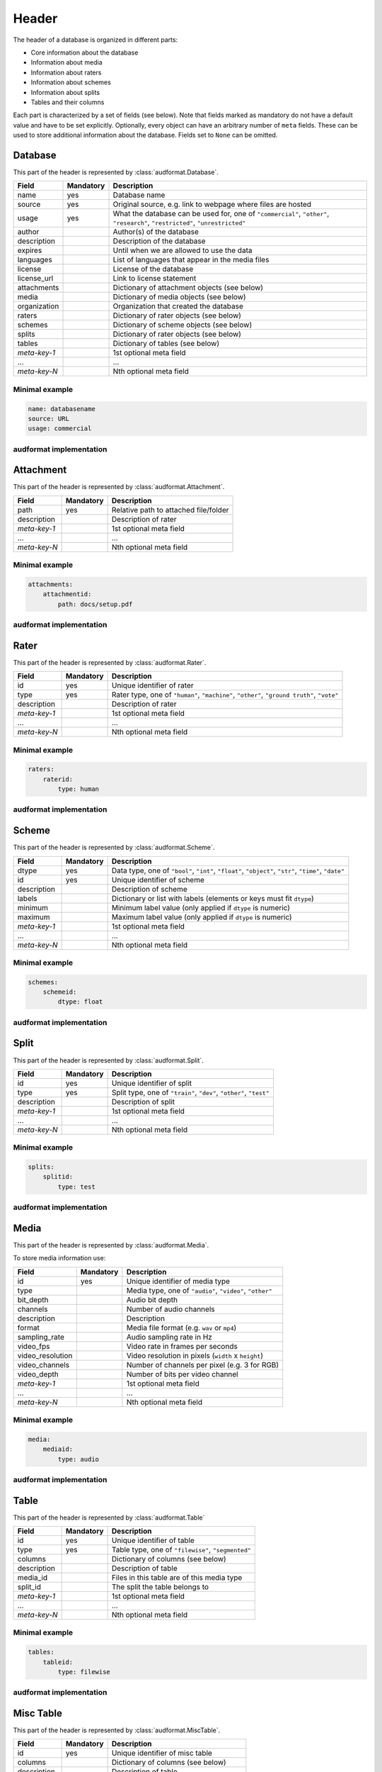 Header
======

The header of a database is organized in different parts:

* Core information about the database
* Information about media
* Information about raters
* Information about schemes
* Information about splits
* Tables and their columns

Each part is characterized by a set of fields (see below).
Note that fields marked as mandatory do not have a default value
and have to be set explicitly.
Optionally, every object can have an arbitrary number of ``meta`` fields.
These can be used to store additional information about the database.
Fields set to ``None`` can be omitted.


Database
--------

This part of the header is represented by :class:`audformat.Database`.

==============  =========  ====================================================
Field           Mandatory  Description
==============  =========  ====================================================
name            yes        Database name
source          yes        Original source,
                           e.g. link to webpage where files are hosted
usage           yes        What the database can be used for,
                           one of ``"commercial"``, ``"other"``,
                           ``"research"``, ``"restricted"``, ``"unrestricted"``
author                     Author(s) of the database
description                Description of the database
expires                    Until when we are allowed to use the data
languages                  List of languages that appear in the media files
license                    License of the database
license_url                Link to license statement
attachments                Dictionary of attachment objects (see below)
media                      Dictionary of media objects (see below)
organization               Organization that created the database
raters                     Dictionary of rater objects (see below)
schemes                    Dictionary of scheme objects (see below)
splits                     Dictionary of rater objects (see below)
tables                     Dictionary of tables (see below)
*meta-key-1*               1st optional meta field
...                        ...
*meta-key-N*               Nth optional meta field
==============  =========  ====================================================

Minimal example
^^^^^^^^^^^^^^^

.. code-block:: yaml

    name: databasename
    source: URL
    usage: commercial

audformat implementation
^^^^^^^^^^^^^^^^^^^^^^^^

.. jupyter-execute::

    import audformat


    # Create Database
    db = audformat.Database(
        name="databasename",
        source="https://gitlab.audeering.com/data/databasename",
        usage="commercial",
    )
    db


Attachment
----------

This part of the header is represented by :class:`audformat.Attachment`.

==============  =========  ====================================================
Field           Mandatory  Description
==============  =========  ====================================================
path            yes        Relative path to attached file/folder
description                Description of rater
*meta-key-1*               1st optional meta field
...                        ...
*meta-key-N*               Nth optional meta field
==============  =========  ====================================================

Minimal example
^^^^^^^^^^^^^^^

.. code-block:: yaml

    attachments:
        attachmentid:
            path: docs/setup.pdf

audformat implementation
^^^^^^^^^^^^^^^^^^^^^^^^

.. jupyter-execute::

    # Create minimal Attachment
    attachment = audformat.Attachment("docs/setup.pdf")
    # Add Attachment to Database
    db.attachments["attachmentid"] = attachment
    # Access path of Attachment
    db.attachments["attachmentid"].path
    # Access attachments
    db.attachments


Rater
-----

This part of the header is represented by :class:`audformat.Rater`.

==============  =========  ====================================================
Field           Mandatory  Description
==============  =========  ====================================================
id              yes        Unique identifier of rater
type            yes        Rater type, one of ``"human"``, ``"machine"``,
                           ``"other"``, ``"ground truth"``, ``"vote"``
description                Description of rater
*meta-key-1*               1st optional meta field
...                        ...
*meta-key-N*               Nth optional meta field
==============  =========  ====================================================

Minimal example
^^^^^^^^^^^^^^^

.. code-block:: yaml

    raters:
        raterid:
            type: human

audformat implementation
^^^^^^^^^^^^^^^^^^^^^^^^

.. jupyter-execute::

    # Create minimal Rater
    rater = audformat.Rater("human")
    # Add Rater to Database
    db.raters["raterid"] = rater
    # Access type of Rater
    db.raters["raterid"].type
    # Access raters
    db.raters


Scheme
------

This part of the header is represented by :class:`audformat.Scheme`.

==============  =========  ====================================================
Field           Mandatory  Description
==============  =========  ====================================================
dtype           yes        Data type, one of ``"bool"``,
                           ``"int"``, ``"float"``, ``"object"``,
                           ``"str"``, ``"time"``, ``"date"``
id              yes        Unique identifier of scheme
description                Description of scheme
labels                     Dictionary or list with labels
                           (elements or keys must fit ``dtype``)
minimum                    Minimum label value (only applied if ``dtype`` is
                           numeric)
maximum                    Maximum label value (only applied if ``dtype`` is
                           numeric)
*meta-key-1*               1st optional meta field
...                        ...
*meta-key-N*               Nth optional meta field
==============  =========  ====================================================

Minimal example
^^^^^^^^^^^^^^^

.. code-block:: yaml

    schemes:
        schemeid:
            dtype: float

audformat implementation
^^^^^^^^^^^^^^^^^^^^^^^^

.. jupyter-execute::

    # Create minimal Scheme
    scheme = audformat.Scheme("float")
    # Add Scheme to Database
    db.schemes["schemeid"] = scheme
    # Access dtype of Scheme
    db.schemes["schemeid"].dtype
    # Access schemes
    db.schemes


Split
-----

This part of the header is represented by :class:`audformat.Split`.

==============  =========  ====================================================
Field           Mandatory  Description
==============  =========  ====================================================
id              yes        Unique identifier of split
type            yes        Split type, one of ``"train"``, ``"dev"``,
                           ``"other"``, ``"test"``
description                Description of split
*meta-key-1*               1st optional meta field
...                        ...
*meta-key-N*               Nth optional meta field
==============  =========  ====================================================

Minimal example
^^^^^^^^^^^^^^^

.. code-block:: yaml

    splits:
        splitid:
            type: test

audformat implementation
^^^^^^^^^^^^^^^^^^^^^^^^

.. jupyter-execute::

    # Create minimal Split
    split = audformat.Split("test")
    # Add Split to Database
    db.splits["splitid"] = split
    # Access type of Split
    db.splits["splitid"].type
    # Access splits
    db.splits


Media
-----

This part of the header is represented by :class:`audformat.Media`.

To store media information use:

================  =========  ====================================================
Field             Mandatory  Description
================  =========  ====================================================
id                yes        Unique identifier of media type
type                         Media type, one of ``"audio"``, ``"video"``,
                             ``"other"``
bit_depth                    Audio bit depth
channels                     Number of audio channels
description                  Description
format                       Media file format (e.g. ``wav`` or ``mp4``)
sampling_rate                Audio sampling rate in Hz
video_fps                    Video rate in frames per seconds
video_resolution             Video resolution in pixels (``width`` x ``height``)
video_channels               Number of channels per pixel (e.g. 3 for RGB)
video_depth                  Number of bits per video channel
*meta-key-1*                 1st optional meta field
...                          ...
*meta-key-N*                 Nth optional meta field
================  =========  ====================================================

Minimal example
^^^^^^^^^^^^^^^

.. code-block:: yaml

    media:
        mediaid:
            type: audio

audformat implementation
^^^^^^^^^^^^^^^^^^^^^^^^

.. jupyter-execute::

    # Create minimal media information
    media = audformat.Media("audio")
    # Add media to Database
    db.media["mediaid"] = media
    # Access type of Media
    db.media["mediaid"].type
    # Access media
    db.media


Table
-----

This part of the header is represented by :class:`audformat.Table`

==============  =========  ====================================================
Field           Mandatory  Description
==============  =========  ====================================================
id              yes        Unique identifier of table
type            yes        Table type, one of ``"filewise"``, ``"segmented"``
columns                    Dictionary of columns (see below)
description                Description of table
media_id                   Files in this table are of this media type
split_id                   The split the table belongs to
*meta-key-1*               1st optional meta field
...                        ...
*meta-key-N*               Nth optional meta field
==============  =========  ====================================================

Minimal example
^^^^^^^^^^^^^^^

.. code-block:: yaml

    tables:
        tableid:
            type: filewise

audformat implementation
^^^^^^^^^^^^^^^^^^^^^^^^

.. jupyter-execute::

    # Create minimal Table
    table = audformat.Table(audformat.filewise_index())
    # Add Table to Database
    db.tables["tableid"] = table
    # Access type of Table
    db.tables["tableid"].type
    # Add Table to Database (short notation)
    db["tableid"] = table
    # Access type of Table (short notation)
    db["tableid"].type
    # Access tables
    db.tables


Misc Table
----------

This part of the header is represented by :class:`audformat.MiscTable`.

==============  =========  ====================================================
Field           Mandatory  Description
==============  =========  ====================================================
id              yes        Unique identifier of misc table
columns                    Dictionary of columns (see below)
description                Description of table
media_id                   Files in this table are of this media type
split_id                   The split the table belongs to
*meta-key-1*               1st optional meta field
...                        ...
*meta-key-N*               Nth optional meta field
==============  =========  ====================================================

Minimal example
^^^^^^^^^^^^^^^

.. code-block:: yaml

    misc_tables:
        misctableid:
            levels: [idx]

audformat implementation
^^^^^^^^^^^^^^^^^^^^^^^^

.. jupyter-execute::

    # Create minimal Misc Table
    import pandas as pd
    misc_table = audformat.MiscTable(pd.Index([], name="idx"))
    # Add Misc Table to Database
    db.misc_tables["misctableid"] = misc_table
    # Access dataframe of Misc Table
    db.misc_tables["misctableid"].df
    # Add Misc Table to Database (short notation)
    db["misctableid"] = misc_table
    # Access dataframe of Misc Table (short notation)
    db["misctableid"].df
    # Access misc tables
    db.misc_tables


Column
------

This part of the header is represented by :class:`audformat.Column`

==============  =========  ====================================================
Field           Mandatory  Description
==============  =========  ====================================================
id              yes        Unique identifier of column
description                Description of column
scheme_id                  The scheme the values in this column belong to
rater_id                   The rater who assigned the values
*meta-key-1*               1st optional meta field
...                        ...
*meta-key-N*               Nth optional meta field
==============  =========  ====================================================

Minimal example
^^^^^^^^^^^^^^^

.. code-block:: yaml

    tables:
        tableid:
            type: filewise
            columns:
                columnid:

audformat implementation
^^^^^^^^^^^^^^^^^^^^^^^^

.. jupyter-execute::

    # Create minimal Column
    column = audformat.Column()
    # Add Column to Table
    db.tables["tableid"].columns["columnid"] = column
    # Add Column to Table (short notation)
    db["tableid"]["columnid"] = column
    # Access columns
    db["tableid"].columns
